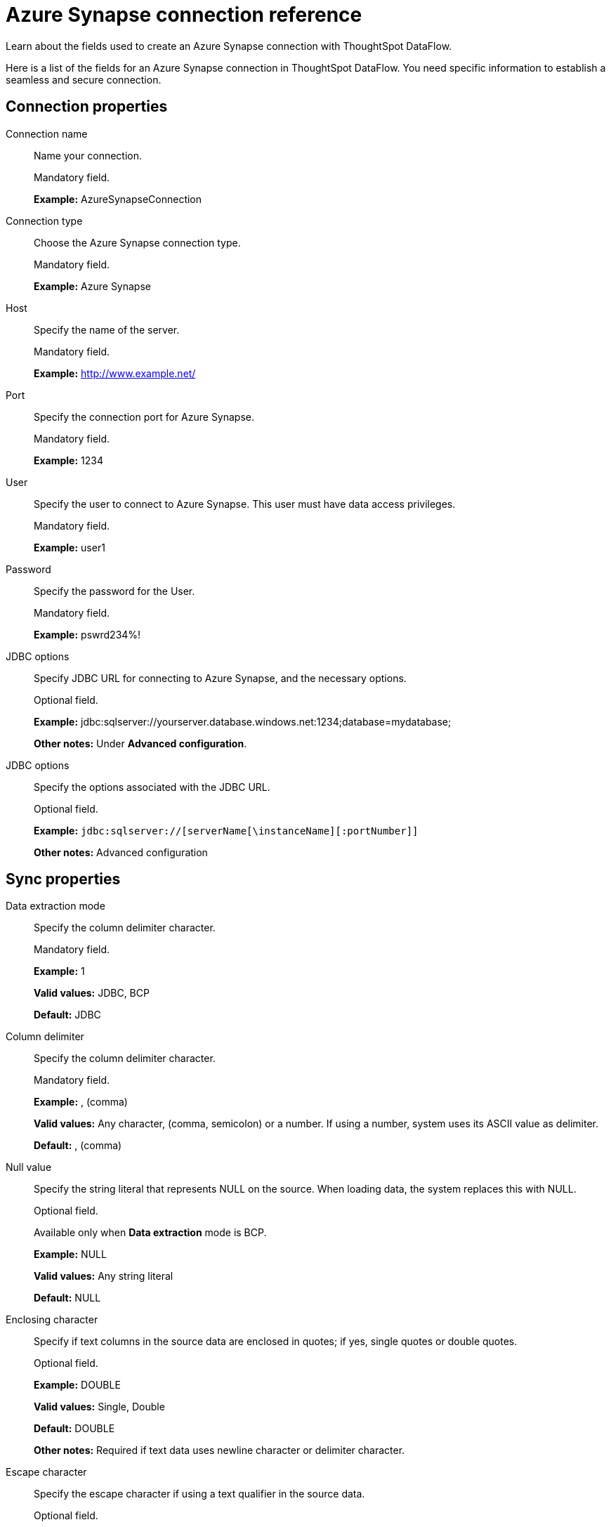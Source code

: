 = Azure Synapse connection reference
:last_updated: 06/19/2020

Learn about the fields used to create an Azure Synapse connection with ThoughtSpot DataFlow.

Here is a list of the fields for an Azure Synapse connection in ThoughtSpot DataFlow.
You need specific information to establish a seamless and secure connection.

== Connection properties

Connection name:: Name your connection.
+
Mandatory field.
+
*Example:* AzureSynapseConnection

Connection type:: Choose the Azure Synapse connection type.
+
Mandatory field.
+
*Example:* Azure Synapse

Host:: Specify the name of the server.
+
Mandatory field.
+
*Example:* http://www.example.net/

Port:: Specify the connection port for Azure Synapse.
+
Mandatory field.
+
*Example:* 1234

User:: Specify the user to connect to Azure Synapse. This user must have data access privileges.
+
Mandatory field.
+
*Example:* user1

Password:: Specify the password for the User.
+
Mandatory field.
+
*Example:* pswrd234%!

JDBC options:: Specify JDBC URL for connecting to Azure Synapse, and the necessary options.
+
Optional field.
+
*Example:* jdbc:sqlserver://yourserver.database.windows.net:1234;database=mydatabase;
+
*Other notes:* Under *Advanced configuration*.

JDBC options:: Specify the options associated with the JDBC URL.
+
Optional field.
+
*Example:* `jdbc:sqlserver://[serverName[\instanceName][:portNumber]]`
+
*Other notes:* Advanced configuration

== Sync properties

Data extraction mode:: Specify the column delimiter character.
+
Mandatory field.
+
*Example:* 1
+
*Valid values:* JDBC, BCP
+
*Default:* JDBC

Column delimiter:: Specify the column delimiter character.
+
Mandatory field.
+
*Example:* , (comma)
+
*Valid values:* Any character, (comma, semicolon) or a number. If using a number, system uses its ASCII value as delimiter.
+
*Default:* , (comma)

Null value:: Specify the string literal that represents NULL on the source. When loading data, the system replaces this with NULL.
+
Optional field.
+
Available only when *Data extraction* mode is BCP.
+
*Example:* NULL
+
*Valid values:* Any string literal
+
*Default:* NULL

Enclosing character:: Specify if text columns in the source data are enclosed in quotes; if yes, single quotes or double quotes.
+
Optional field.
+
*Example:* DOUBLE
+
*Valid values:* Single, Double
+
*Default:* DOUBLE
+
*Other notes:* Required if text data uses newline character or delimiter character.

Escape character:: Specify the escape character if using a text qualifier in the source data.
+
Optional field.
+
*Example:* \"
+
*Valid values:* Any ASCII character
+
*Default:* \"

Fetch size:: Specify the number of rows to be fetched at a time and processed in memory. If the value specified is zero then, all rows are extracted at once.
+
Mandatory field.
+
Available only when Data extraction mode is JDBC.
+
*Example:* 1000
+
*Valid values:* Any numeric value
+
*Default:* 1000

TS load options:: Specifies the parameters passed with the tsload command, in addition to the commands already included by the application.
+
The format for these parameters is:
+
`--<param_1_name> <optional_param_1_value>`
+
Optional field.
+
*Example:* --max_ignored_rows 0
+
*Valid values:* --null_value "" --escape_character "" --max_ignored_rows 0
+
*Default:* --max_ignored_rows 0
